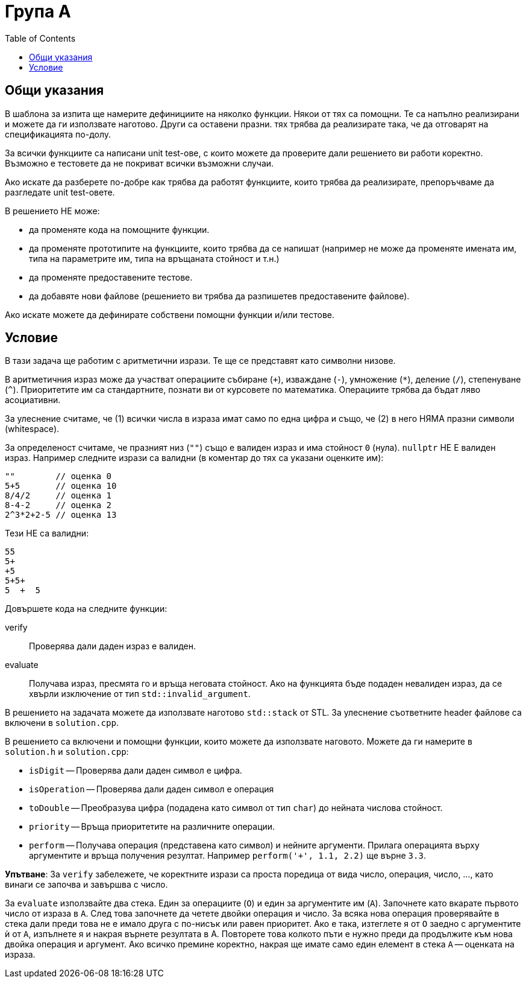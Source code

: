 = Група А
:toc: left
:source-highlighter: rouge


== Общи указания

В шаблона за изпита ще намерите дефинициите на няколко функции. Някои от тях са помощни. Те са напълно реализирани и можете да ги използвате наготово. Други са оставени празни. тях трябва да реализирате така, че да отговарят на спецификацията по-долу.

За всички функциите са написани unit test-ове, с които можете да проверите дали решението ви работи коректно. Възможно е тестовете да не покриват всички възможни случаи.

Ако искате да разберете по-добре как трябва да работят функциите, които трябва да реализирате, препоръчваме да разгледате unit test-овете.

В решението НЕ може:

* да променяте кода на помощните функции.
* да променяте прототипите на функциите, които трябва да се напишат (например не може да променяте имената им, типа на параметрите им, типа на връщаната стойност и т.н.)
* да променяте предоставените тестове.
* да добавяте нови файлове (решението ви трябва да разпишетев предоставените файлове).

Ако искате можете да дефинирате собствени помощни функции и/или тестове.


== Условие

В тази задача ще работим с аритметични изрази.
Те ще се представят като символни низове. 

В аритметичния израз може да участват операциите събиране (`+`), изваждане (`-`), умножение (`*`), деление (`/`), степенуване (`^`).
Приоритетите им са стандартните, познати ви от курсовете по математика.
Операциите трябва да бъдат ляво асоциативни.

За улеснение считаме, че (1) всички числа в израза имат само по една цифра и също, че (2) в него НЯМА празни символи (whitespace).

За определеност считаме, че празният низ (`""`) също е валиден израз и има стойност `0` (нула).
`nullptr` НЕ Е валиден израз.
Например следните изрази са валидни (в коментар до тях са указани оценките им):

    ""        // оценка 0
    5+5       // оценка 10
    8/4/2     // оценка 1
    8-4-2     // оценка 2
    2^3*2+2-5 // оценка 13

Тези НЕ са валидни:

    55
    5+
    +5
    5+5+
    5  +  5

Довършете кода на следните функции:

verify::
Проверява дали даден израз е валиден.

evaluate::
Получава израз, пресмята го и връща неговата стойност.
Ако на функцията бъде подаден невалиден израз, да се хвърли изключение от тип `std::invalid_argument`.

В решението на задачата можете да използвате наготово `std::stack` от STL. За улеснение съответните header файлове са включени в `solution.cpp`.

В решението са включени и помощни функции, които можете да използвате наговото. Можете да ги намерите в `solution.h` и `solution.cpp`:

* `isDigit` -- Проверява дали даден символ е цифра.
* `isOperation` -- Проверява дали даден символ е операция
* `toDouble` -- Преобразува цифра (подадена като символ от тип `char`) до нейната числова стойност.
* `priority` -- Връща приоритетите на различните операции.
* `perform` -- Получава операция (представена като символ) и нейните аргументи. Прилага операцията върху аргументите и връща получения резултат. Например `perform('+', 1.1, 2.2)` ще върне `3.3`.

*Упътване*: За `verify` забележете, че коректните изрази са проста поредица от вида число, операция, число, ..., като винаги се започва и завършва с число.

За `evaluate` използвайте два стека. Един за операциите (`O`) и един за аргументите им (`A`). Започнете като вкарате първото число от израза в `A`. След това започнете да четете двойки операция и число. За всяка нова операция проверявайте в стека дали преди това не е имало друга с по-нисък или равен приоритет. Ако е така, изтеглете я от `O` заедно с аргументите ѝ от `A`, изпълнете я и накрая върнете резултата в A. Повторете това колкото пъти е нужно преди да продължите към нова двойка операция и аргумент. Ако всичко премине коректно, накрая ще имате само един елемент в стека `A` -- оценката на израза.

